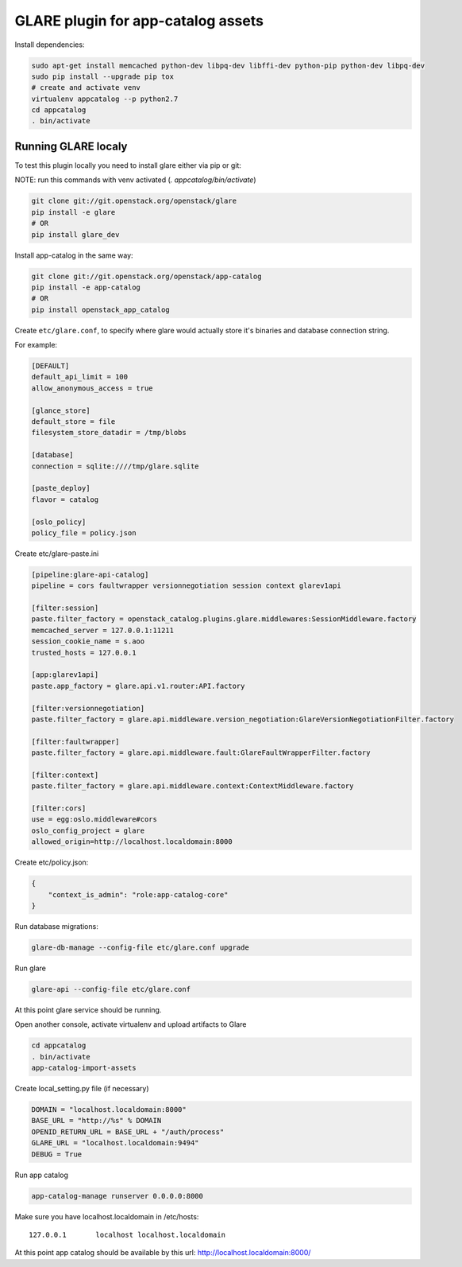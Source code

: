 ===================================
GLARE plugin for app-catalog assets
===================================

Install dependencies:

.. code-block:: console

    sudo apt-get install memcached python-dev libpq-dev libffi-dev python-pip python-dev libpq-dev
    sudo pip install --upgrade pip tox
    # create and activate venv
    virtualenv appcatalog --p python2.7
    cd appcatalog
    . bin/activate
..

Running GLARE localy
--------------------

To test this plugin locally you need to install glare either via pip or git:

NOTE: run this commands with venv activated (`. appcatalog/bin/activate`)

.. code-block:: console

    git clone git://git.openstack.org/openstack/glare
    pip install -e glare
    # OR
    pip install glare_dev
..

Install app-catalog in the same way:

.. code-block:: console

    git clone git://git.openstack.org/openstack/app-catalog
    pip install -e app-catalog
    # OR
    pip install openstack_app_catalog
..

Create ``etc/glare.conf``, to specify where glare would actually
store it's binaries and database connection string.

For example:

.. code-block:: ini

    [DEFAULT]
    default_api_limit = 100
    allow_anonymous_access = true

    [glance_store]
    default_store = file
    filesystem_store_datadir = /tmp/blobs

    [database]
    connection = sqlite:////tmp/glare.sqlite

    [paste_deploy]
    flavor = catalog

    [oslo_policy]
    policy_file = policy.json
..

Create etc/glare-paste.ini

.. code-block:: ini

    [pipeline:glare-api-catalog]
    pipeline = cors faultwrapper versionnegotiation session context glarev1api

    [filter:session]
    paste.filter_factory = openstack_catalog.plugins.glare.middlewares:SessionMiddleware.factory
    memcached_server = 127.0.0.1:11211
    session_cookie_name = s.aoo
    trusted_hosts = 127.0.0.1

    [app:glarev1api]
    paste.app_factory = glare.api.v1.router:API.factory

    [filter:versionnegotiation]
    paste.filter_factory = glare.api.middleware.version_negotiation:GlareVersionNegotiationFilter.factory

    [filter:faultwrapper]
    paste.filter_factory = glare.api.middleware.fault:GlareFaultWrapperFilter.factory

    [filter:context]
    paste.filter_factory = glare.api.middleware.context:ContextMiddleware.factory

    [filter:cors]
    use = egg:oslo.middleware#cors
    oslo_config_project = glare
    allowed_origin=http://localhost.localdomain:8000

..

Create etc/policy.json:

.. code-block:: json

    {
        "context_is_admin": "role:app-catalog-core"
    }
..

Run database migrations:

.. code-block:: console

    glare-db-manage --config-file etc/glare.conf upgrade
..

Run glare

.. code-block:: console

    glare-api --config-file etc/glare.conf
..

At this point glare service should be running.

Open another console, activate virtualenv and upload artifacts to Glare

.. code-block:: console

    cd appcatalog
    . bin/activate
    app-catalog-import-assets
..

Create local_setting.py file (if necessary)

.. code-block:: python

    DOMAIN = "localhost.localdomain:8000"
    BASE_URL = "http://%s" % DOMAIN
    OPENID_RETURN_URL = BASE_URL + "/auth/process"
    GLARE_URL = "localhost.localdomain:9494"
    DEBUG = True
..

Run app catalog

.. code-block:: console

    app-catalog-manage runserver 0.0.0.0:8000
..

Make sure you have localhost.localdomain in /etc/hosts::

    127.0.0.1       localhost localhost.localdomain
..

At this point app catalog should be available by this url: http://localhost.localdomain:8000/
